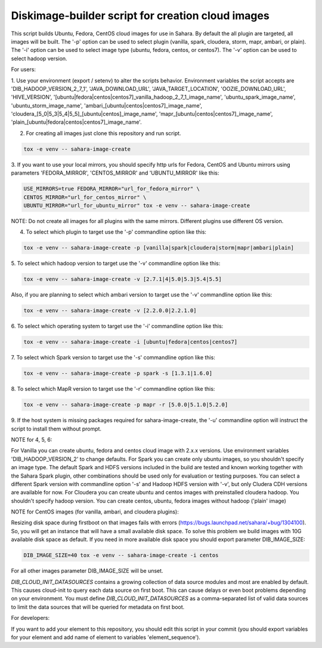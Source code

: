 Diskimage-builder script for creation cloud images
==================================================

This script builds Ubuntu, Fedora, CentOS cloud images for use in Sahara.
By default the all plugin are targeted, all images will be built. The '-p'
option can be used to select plugin (vanilla, spark, cloudera, storm, mapr,
ambari, or plain). The '-i' option can be used to select image type (ubuntu,
fedora, centos, or centos7). The '-v' option can be used to select hadoop
version.

For users:

1. Use your environment (export / setenv) to alter the scripts behavior.
Environment variables the script accepts are 'DIB_HADOOP_VERSION_2_7_1',
'JAVA_DOWNLOAD_URL', 'JAVA_TARGET_LOCATION', 'OOZIE_DOWNLOAD_URL',
'HIVE_VERSION',
'[ubuntu|fedora|centos|centos7]_vanilla_hadoop_2_7_1_image_name',
'ubuntu_spark_image_name', 'ubuntu_storm_image_name',
'ambari_[ubuntu|centos|centos7]_image_name',
'cloudera_[5_0|5_3|5_4|5_5]_[ubuntu|centos]_image_name',
'mapr_[ubuntu|centos|centos7]_image_name',
'plain_[ubuntu|fedora|centos|centos7]_image_name'.

2. For creating all images just clone this repository and run script.

.. sourcecode:: bash

  tox -e venv -- sahara-image-create

3. If you want to use your local mirrors, you should specify http urls for
Fedora, CentOS and Ubuntu mirrors using parameters 'FEDORA_MIRROR',
'CENTOS_MIRROR' and 'UBUNTU_MIRROR' like this:

.. sourcecode:: bash

  USE_MIRRORS=true FEDORA_MIRROR="url_for_fedora_mirror" \
  CENTOS_MIRROR="url_for_centos_mirror" \
  UBUNTU_MIRROR="url_for_ubuntu_mirror" tox -e venv -- sahara-image-create

NOTE: Do not create all images for all plugins with the same mirrors.
Different plugins use different OS version.

4. To select which plugin to target use the '-p' commandline option like this:

.. sourcecode:: bash

  tox -e venv -- sahara-image-create -p [vanilla|spark|cloudera|storm|mapr|ambari|plain]

5. To select which hadoop version to target use the '-v' commandline option
like this:

.. sourcecode:: bash

  tox -e venv -- sahara-image-create -v [2.7.1|4|5.0|5.3|5.4|5.5]

Also, if you are planning to select which ambari version to target use the
'-v' commandline option like this:

.. sourcecode:: bash

  tox -e venv -- sahara-image-create -v [2.2.0.0|2.2.1.0]

6. To select which operating system to target use the '-i' commandline option
like this:

.. sourcecode:: bash

  tox -e venv -- sahara-image-create -i [ubuntu|fedora|centos|centos7]

7. To select which Spark version to target use the '-s' commandline option
like this:

.. sourcecode:: bash

  tox -e venv -- sahara-image-create -p spark -s [1.3.1|1.6.0]

8. To select which MapR version to target use the '-r' commandline option like
this:

.. sourcecode:: bash

  tox -e venv -- sahara-image-create -p mapr -r [5.0.0|5.1.0|5.2.0]

9. If the host system is missing packages required for sahara-image-create,
the '-u' commandline option will instruct the script to install them without
prompt.

NOTE for 4, 5, 6:

For Vanilla you can create ubuntu, fedora and centos cloud image with 2.x.x
versions. Use environment variables 'DIB_HADOOP_VERSION_2' to change defaults.
For Spark you can create only ubuntu images, so you shouldn't specify an image
type. The default Spark and HDFS versions included in the build are tested and
known working together with the Sahara Spark plugin, other combinations should
be used only for evaluation or testing purposes. You can select a different
Spark version with commandline option '-s' and Hadoop HDFS version with '-v',
but only Cludera CDH versions are available for now. For Cloudera you can
create ubuntu and centos images with preinstalled cloudera hadoop. You
shouldn't specify hadoop version. You can create centos, ubuntu, fedora images
without hadoop ('plain' image)

NOTE for CentOS images (for vanilla, ambari, and cloudera plugins):

Resizing disk space during firstboot on that images fails with errors
(https://bugs.launchpad.net/sahara/+bug/1304100). So, you will get an instance
that will have a small available disk space. To solve this problem we build
images with 10G available disk space as default. If you need in more available
disk space you should export parameter DIB_IMAGE_SIZE:

.. sourcecode:: bash

  DIB_IMAGE_SIZE=40 tox -e venv -- sahara-image-create -i centos

For all other images parameter DIB_IMAGE_SIZE will be unset.

`DIB_CLOUD_INIT_DATASOURCES` contains a growing collection of data source
modules and most are enabled by default.  This causes cloud-init to query each
data source on first boot.  This can cause delays or even boot problems
depending on your environment. You must define `DIB_CLOUD_INIT_DATASOURCES` as
a comma-separated list of valid data sources to limit the data sources that
will be queried for metadata on first boot.


For developers:

If you want to add your element to this repository, you should edit this
script in your commit (you should export variables for your element and add
name of element to variables 'element_sequence').
